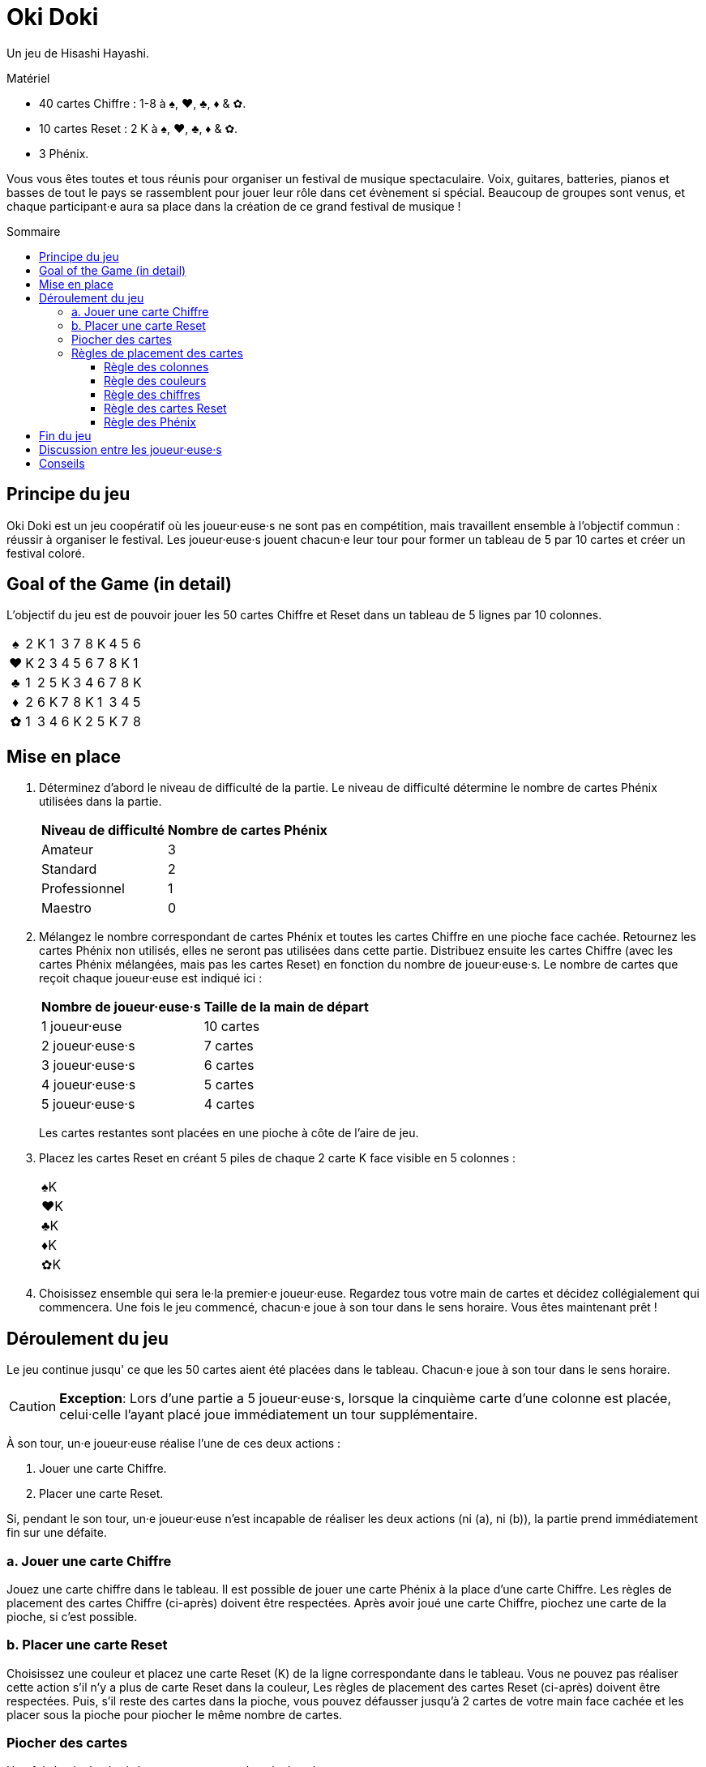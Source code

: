 = Oki Doki
:toc: preamble
:toclevels: 4
:toc-title: Sommaire
:icons: font

Un jeu de Hisashi Hayashi.

.Matériel
****
* 40 cartes Chiffre : 1-8 à ♠, ♥, ♣, ♦ & ✿.
* 10 cartes Reset : 2 K à ♠, ♥, ♣, ♦ & ✿.
* 3 Phénix.
****

Vous vous êtes toutes et tous réunis pour organiser un festival de musique spectaculaire.
Voix, guitares, batteries, pianos et basses de tout le pays se rassemblent pour jouer leur rôle dans cet évènement si spécial.
Beaucoup de groupes sont venus, et chaque participant·e aura sa place dans la création de ce grand festival de musique !


== Principe du jeu

Oki Doki est un jeu coopératif où les joueur·euse·s ne sont pas en compétition, mais travaillent ensemble à l'objectif commun : réussir à organiser le festival.
Les joueur·euse·s jouent chacun·e leur tour pour former un tableau de 5 par 10 cartes et créer un festival coloré.


== Goal of the Game (in detail)

L'objectif du jeu est de pouvoir jouer les 50 cartes Chiffre et Reset dans un tableau de 5 lignes par 10 colonnes.

[options="autowidth", frame=none, grid=none, cols="^,^,^,^,^,^,^,^,^,^,^"]
|===
h| ♠ | 2 | K | 1 | 3 | 7 | 8 | K | 4 | 5 | 6
h| ♥ | K | 2 | 3 | 4 | 5 | 6 | 7 | 8 | K | 1
h| ♣ | 1 | 2 | 5 | K | 3 | 4 | 6 | 7 | 8 | K
h| ♦ | 2 | 6 | K | 7 | 8 | K | 1 | 3 | 4 | 5
h| ✿ | 1 | 3 | 4 | 6 | K | 2 | 5 | K | 7 | 8
|===


== Mise en place

1. Déterminez d'abord le niveau de difficulté de la partie.
Le niveau de difficulté détermine le nombre de cartes Phénix utilisées dans la partie.
+
[%autowidth]
|===
| Niveau de difficulté | Nombre de cartes Phénix

| Amateur | 3
| Standard | 2
| Professionnel | 1
| Maestro | 0
|===

2. Mélangez le nombre correspondant de cartes Phénix et toutes les cartes Chiffre en une pioche face cachée.
Retournez les cartes Phénix non utilisés, elles ne seront pas utilisées dans cette partie.
Distribuez ensuite les cartes Chiffre (avec les cartes Phénix mélangées, mais pas les cartes Reset) en fonction du nombre de joueur·euse·s.
Le nombre de cartes que reçoit chaque joueur·euse est indiqué ici :
+
[%autowidth]
|===
| Nombre de joueur·euse·s | Taille de la main de départ

| 1 joueur·euse   | 10 cartes
| 2 joueur·euse·s | 7 cartes
| 3 joueur·euse·s | 6 cartes
| 4 joueur·euse·s | 5 cartes
| 5 joueur·euse·s | 4 cartes
|===
+
Les cartes restantes sont placées en une pioche à côte de l'aire de jeu.

3. Placez les cartes Reset en créant 5 piles de chaque 2 carte K face visible en 5 colonnes :
+
[%autowidth]
|===
| ♠K
| ♥K
| ♣K
| ♦K
| ✿K
|===

4. Choisissez ensemble qui sera le·la premier·e joueur·euse.
Regardez tous votre main de cartes et décidez collégialement qui commencera.
Une fois le jeu commencé, chacun·e joue à son tour dans le sens horaire.
Vous êtes maintenant prêt !


== Déroulement du jeu

Le jeu continue jusqu' ce que les 50 cartes aient été placées dans le tableau.
Chacun·e joue à son tour dans le sens horaire.

CAUTION: *Exception*: Lors d'une partie a 5 joueur·euse·s, lorsque la cinquième carte d'une colonne est placée, celui·celle l'ayant placé joue immédiatement un tour supplémentaire.

À son tour, un·e joueur·euse réalise l'une de ces deux actions :

a. Jouer une carte Chiffre.
b. Placer une carte Reset.

Si, pendant le son tour, un·e joueur·euse n'est incapable de réaliser les deux actions (ni (a), ni (b)), la partie prend immédiatement fin sur une défaite.


=== a. Jouer une carte Chiffre

Jouez une carte chiffre dans le tableau.
Il est possible de jouer une carte Phénix à la place d'une carte Chiffre.
Les règles de placement des cartes Chiffre (ci-après) doivent être respectées.
Après avoir joué une carte Chiffre, piochez une carte de la pioche, si c'est possible.


=== b. Placer une carte Reset

Choisissez une couleur et placez une carte Reset (K) de la ligne correspondante dans le tableau.
Vous ne pouvez pas réaliser cette action s'il n'y a plus de carte Reset dans la couleur,
Les règles de placement des cartes Reset (ci-après) doivent être respectées.
Puis, s'il reste des cartes dans la pioche, vous pouvez défausser jusqu'à 2 cartes de votre main face cachée et les placer sous la pioche pour piocher le même nombre de cartes.


=== Piocher des cartes

Une fois la pioche épuisée vous ne pouvez plus piocher de cartes.

De plus, lorsque vous jouez une carte Phénix, vous pouvez défausser une carte Chiffre de la couleur de la colonne où le Phénix a été placé.
Placez la carte ainsi défaussée sous la carte Phénix qui vient d'être jouée.
Une seule carte peut ainsi être défaussée par carte Phénix.

Si vous n'avez plus de carte en main, passez votre tour jusqu'à la fin de la partie.


=== Règles de placement des cartes

==== Règle des colonnes

Chaque carte doit être placée dans la colonne courante.
Une nouvelle colonne ne peut être créée que si la précédente est complète.
(c.-à-d. Vous ne pouvez placer de carte dans la colonne 2 seulement après avoir placé 5 cartes dans la colonne 1).

* *Example OK* : La colonne contient 5 cartes, le 4♥ *peut* donc être placé.
+
[options="autowidth", frame=none, grid=none, cols="^,^"]
|===
| 1♠ | _
| 3♥ | <- 4♥
| 2♣ | _
| K♦ | _
| 4✿ | _
|===

* *Exemple Incorrect* : La colonne ne contient que 3 cartes, le 4♥ *ne peut* donc *pas* être placé.
+
[options="autowidth", frame=none, grid=none, cols="^,^"]
|===
| _  | _
| 3♥ | <- 4♥
| 2♣ | _
| K♦ | _
| _  | _
|===


==== Règle des couleurs

Chaque ligne ne doit contenir que des cartes de la même couleur.
De plus, il ne peut y avoir qu'une ligne par couleur.
(Par exemple, même si une carte Reset est placée dans la première colonne de la première ligne, les cartes suivantes doivent tout de même être à ♠).

* *Exemple OK* : Le 4♥ *peut* être placé, car il est de la même couleur.
+
[options="autowidth", frame=none, grid=none, cols="^,^"]
|===
| 2♠ | _
| 3♥ | <- 4♥
| K♣ | _
| 1♦ | _
| 4✿ | _
|===

* *Exemple Incorrect* : Le 4♥ *ne peut pas* être placé dans cette ligne.
+
[options="autowidth", frame=none, grid=none, cols="^,^"]
|===
| 2♠ | <- 4♥
| 3♥ | _
| K♣ | _
| 1♦ | _
| 4✿ | _
|===


==== Règle des chiffres

Le chiffre des chaque carte doit être égal ou supérieur au chiffre de la carte précédente dans la ligne.
Vous pouvez jouer une carte Reset (K) sans prendre en compte la carte précédente.
Si une carte Reset est placée, cela revient à revenir au chiffre zéro (n'importe quelle carte chiffre peut donc être jouée à sa suite).

* *Exemple*.
+
[options="autowidth", frame=none, grid=none, cols="^,^,^"]
|===
| ... | 6♠ | <- Vous pouvez jouer ici un 7♠, 8♠, Phénix ou K♠.
| ... | P  | <- Vous pouvez jouer ici un n'importe quelle carte ♥, Phénix ou K♥.
|===


==== Règle des cartes Reset

Il doit y avoir, dans chaque colonne de 5 cartes, exactement 4 cartes Chiffre et 1 carte Reset (K).
À la fin de la partie, il devrait y avoir exactement deux cartes Reset par ligne.

* *Exemple OK* : Il y a exactement 1 Reset (K) dans cette colonne.
+
[options="autowidth", frame=none, grid=none, cols="^,^"]
|===
| 2♠
| 3♥
| 4♣
| 1♦
| K✿
|===

* *Exemple Incorrect* : Il y a dex cartes Reset dans cette colonne.
+
[options="autowidth", frame=none, grid=none, cols="^,^"]
|===
| 3♠
| 7♥
| K♣
| K♦
| 2✿
|===

* *Exemple Incorrect* : Il n'y a pas de carte Reset dans cette colonne.
+
[options="autowidth", frame=none, grid=none, cols="^,^"]
|===
| 3♠
| 4♥
| 8♣
| 1♦
| 2✿
|===


==== Règle des Phénix

Les cartes Phénix peuvent être placées à la place de n'importe quelle carte Chiffre.
Lorsqu'une carte Phénix est jouée, le chiffre de cette carte Phénix est le même que la carte précédente.
Si la carte à sa gauche est une carte Reset (K), la valeur de ce Phénix est zéro.

* *Exemple*.
+
[options="autowidth", frame=none, grid=none, cols="^,^"]
|===
| 6♠ | P <- Ce Phénix est similaire à un 6♠.
| 2♥ |
| An | P <- Ce Phénix est similaire à un 0♣.
| 3♦ |
| 1✿ |
|===


== Fin du jeu

Lorsque les 50 cartes ont été placées dans le tableau et que les 10 colonnes ont été remplie, les joueur·euse·s remportent la partie.
Si cela ne peut être accompli, tout le monde a perdu la partie.


== Discussion entre les joueur·euse·s

Vous ne pouvez pas montrer votre main.
Vous ne pouvez pas dire ou sous-entendre les valeurs des cartes dans votre main.
Cependant, vous pouvez révéler combien de carte vous détenez dans une couleur.
Vous pouvez également suggérer la couleur dans laquelle vous aimeriez pouvoir jouer.


== Conseils

* Pour chaque colonne, il peut être utile de discuter qui va jouer quelle couleur, et qui va jouer la carte Reset.
* Les cartes de valeur 1 ne peuvent être placées que dans la première colonne ou à la suite d'une carte Reset (K), essayez donc de les jouer au plus tôt.
* À part dans la colonne 10, évitez de placer le chiffre 8 deux fois dans la même colonne.

